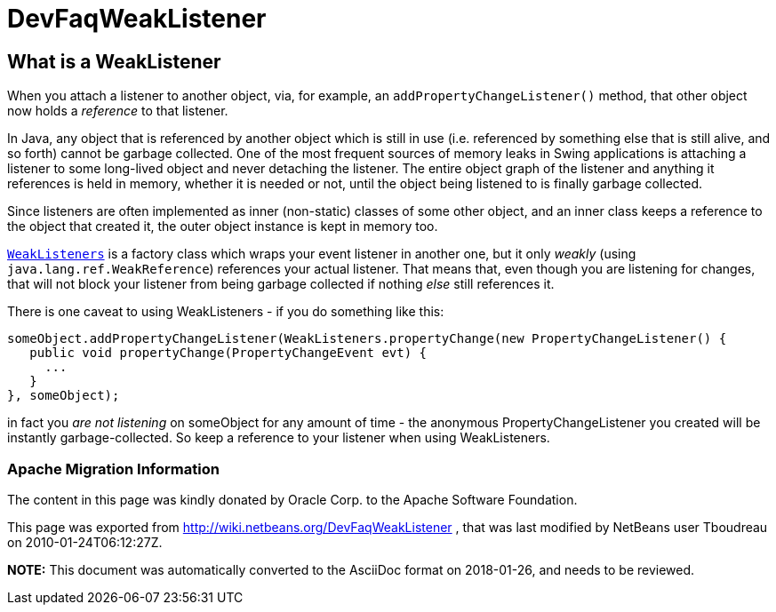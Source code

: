 // 
//     Licensed to the Apache Software Foundation (ASF) under one
//     or more contributor license agreements.  See the NOTICE file
//     distributed with this work for additional information
//     regarding copyright ownership.  The ASF licenses this file
//     to you under the Apache License, Version 2.0 (the
//     "License"); you may not use this file except in compliance
//     with the License.  You may obtain a copy of the License at
// 
//       http://www.apache.org/licenses/LICENSE-2.0
// 
//     Unless required by applicable law or agreed to in writing,
//     software distributed under the License is distributed on an
//     "AS IS" BASIS, WITHOUT WARRANTIES OR CONDITIONS OF ANY
//     KIND, either express or implied.  See the License for the
//     specific language governing permissions and limitations
//     under the License.
//

= DevFaqWeakListener
:jbake-type: wiki
:jbake-tags: wiki, devfaq, needsreview
:jbake-status: published

== What is a WeakListener

When you attach a listener to another object, via, for example, an `addPropertyChangeListener()` method, that other object now holds a _reference_ to that listener.

In Java, any object that is referenced by another object which is still in use (i.e. referenced by something else that is still alive, and so forth) cannot be garbage collected.  One of the most frequent sources of memory leaks in Swing applications is attaching a listener to some long-lived object and never detaching the listener.  The entire object graph of the listener and anything it references is held in memory, whether it is needed or not, until the object being listened to is finally garbage collected.

Since listeners are often implemented as inner (non-static) classes of some other object, and an inner class keeps a reference to the object that created it, the outer object instance is kept in memory too.

`link:http://bits.netbeans.org/dev/javadoc/org-openide-util/org/openide/util/WeakListeners.html[WeakListeners]` is a factory class which wraps your event listener in another one, but it only _weakly_ (using `java.lang.ref.WeakReference`) references your actual listener.  That means that, even though you are listening for changes, that will not block your listener from being garbage collected if nothing _else_ still references it.

There is one caveat to using WeakListeners - if you do something like this:

[source,java]
----

someObject.addPropertyChangeListener(WeakListeners.propertyChange(new PropertyChangeListener() {
   public void propertyChange(PropertyChangeEvent evt) {
     ...
   }
}, someObject);
----

in fact you _are not listening_ on someObject for any amount of time - the anonymous PropertyChangeListener you created will be instantly garbage-collected.  So keep a reference to your listener when using WeakListeners.

=== Apache Migration Information

The content in this page was kindly donated by Oracle Corp. to the
Apache Software Foundation.

This page was exported from link:http://wiki.netbeans.org/DevFaqWeakListener[http://wiki.netbeans.org/DevFaqWeakListener] , 
that was last modified by NetBeans user Tboudreau 
on 2010-01-24T06:12:27Z.


*NOTE:* This document was automatically converted to the AsciiDoc format on 2018-01-26, and needs to be reviewed.
